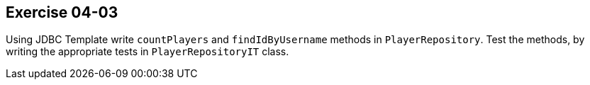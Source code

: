 == Exercise 04-03

Using JDBC Template write `countPlayers` and `findIdByUsername` methods in `PlayerRepository`. Test the methods, by writing the appropriate tests in `PlayerRepositoryIT` class.
